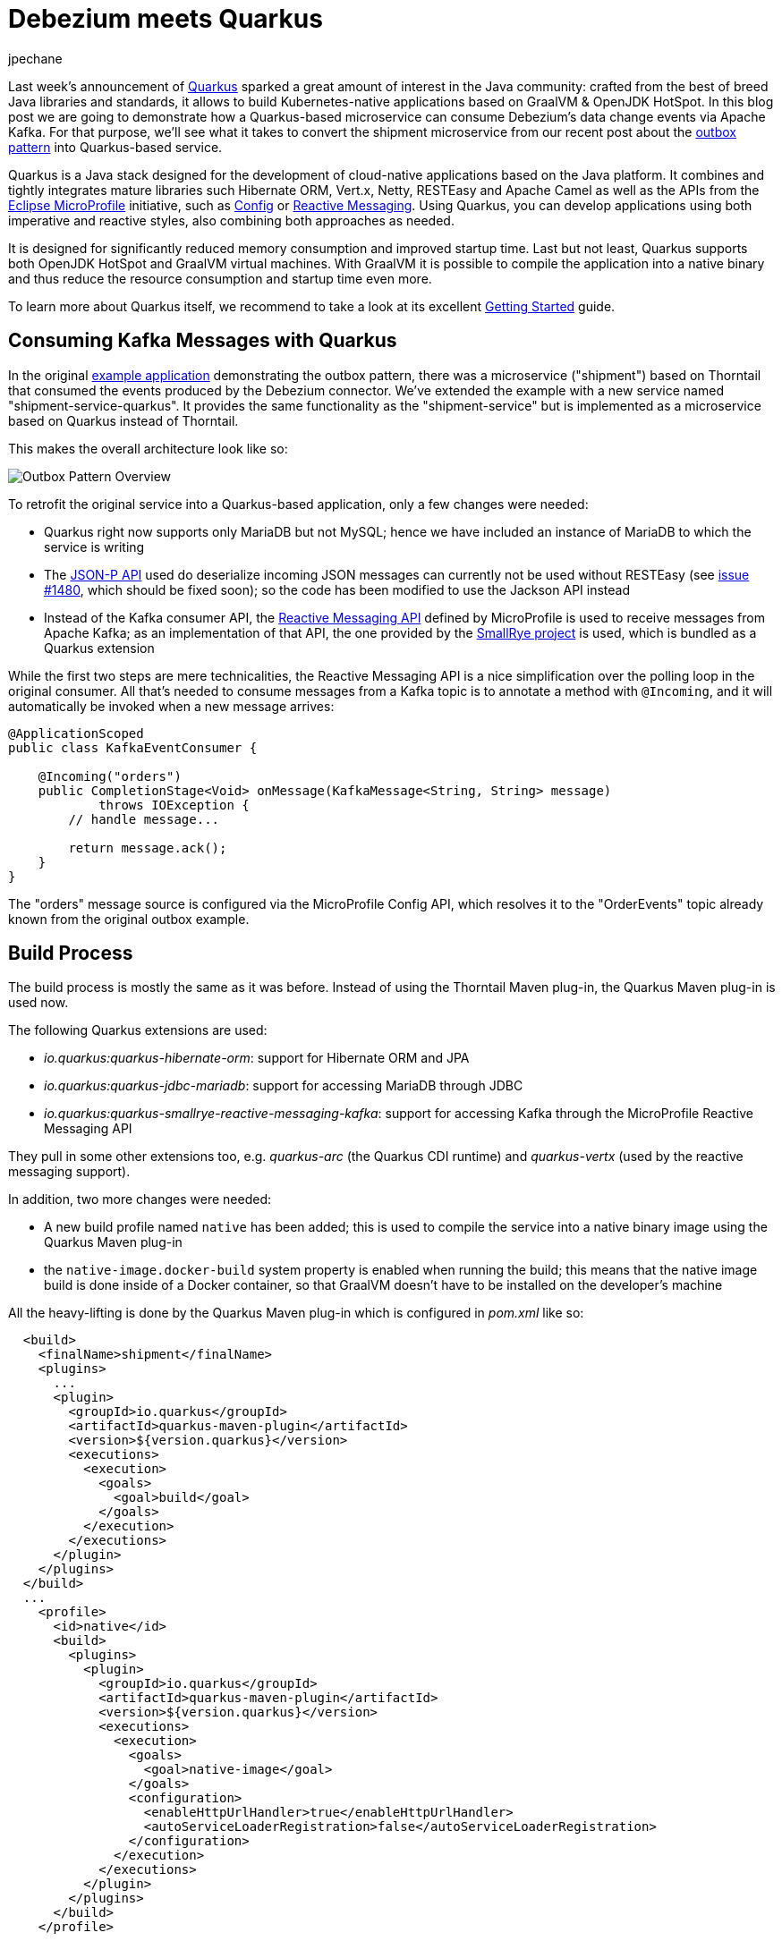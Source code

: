 = Debezium meets Quarkus
jpechane
:awestruct-tags: [ quarkus, examples, microservices, apache-kafka ]
:awestruct-layout: blog-post

[role="teaser"]
--
Last week's announcement of https://quarkus.io/[Quarkus] sparked a great amount of interest in the Java community:
crafted from the best of breed Java libraries and standards, it allows to build Kubernetes-native applications based on GraalVM & OpenJDK HotSpot.
In this blog post we are going to demonstrate how a Quarkus-based microservice can consume Debezium's data change events via Apache Kafka.
For that purpose, we'll see what it takes to convert the shipment microservice from our recent post about the link:2019/02/19/reliable-microservices-data-exchange-with-the-outbox-pattern[outbox pattern] into Quarkus-based service.
--

Quarkus is a Java stack designed for the development of cloud-native applications based on the Java platform.
It combines and tightly integrates mature libraries such Hibernate ORM, Vert.x, Netty, RESTEasy and Apache Camel as well as the APIs from the https://microprofile.io/[Eclipse MicroProfile] initiative,
such as https://github.com/eclipse/microprofile-config[Config] or https://github.com/eclipse/microprofile-reactive-messaging[Reactive Messaging].
Using Quarkus, you can develop applications using both imperative and reactive styles, also combining both approaches as needed.

It is designed for significantly reduced memory consumption and improved startup time.
Last but not least, Quarkus supports both OpenJDK HotSpot and GraalVM virtual machines.
With GraalVM it is possible to compile the application into a native binary and thus reduce the resource consumption and startup time even more.

To learn more about Quarkus itself, we recommend to take a look at its excellent https://quarkus.io/get-started/[Getting Started] guide.

== Consuming Kafka Messages with Quarkus

In the original https://github.com/debezium/debezium-examples/tree/master/outbox[example application] demonstrating the outbox pattern,
there was a microservice ("shipment") based on Thorntail that consumed the events produced by the Debezium connector.
We've extended the example with a new service named "shipment-service-quarkus".
It provides the same functionality as the "shipment-service" but is implemented as a microservice based on Quarkus instead of Thorntail.

This makes the overall architecture look like so:

++++
<div class="imageblock centered-image">
    <img src="/images/outbox_pattern_quarkus.png" class="responsive-image" alt="Outbox Pattern Overview">
</div>
++++

To retrofit the original service into a Quarkus-based application, only a few changes were needed:

 * Quarkus right now supports only MariaDB but not MySQL; hence we have included an instance of MariaDB to which the service is writing
 * The https://javaee.github.io/jsonp/[JSON-P API] used do deserialize incoming JSON messages can currently not be used without RESTEasy (see https://github.com/quarkusio/quarkus/issues/1480[issue #1480], which should be fixed soon); so the code has been modified to use the Jackson API instead
 * Instead of the Kafka consumer API, the https://github.com/eclipse/microprofile-reactive-messaging[Reactive Messaging API] defined by MicroProfile is used to receive messages from Apache Kafka; as an implementation of that API, the one provided by the https://github.com/smallrye/smallrye-reactive-messaging[SmallRye project] is used, which is bundled as a Quarkus extension

While the first two steps are mere technicalities,
the Reactive Messaging API is a nice simplification over the polling loop in the original consumer.
All that's needed to consume messages from a Kafka topic is to annotate a method with `@Incoming`,
and it will automatically be invoked when a new message arrives:

[source,java]
----
@ApplicationScoped
public class KafkaEventConsumer {

    @Incoming("orders")
    public CompletionStage<Void> onMessage(KafkaMessage<String, String> message)
            throws IOException {
        // handle message...

        return message.ack();
    }
}
----

The "orders" message source is configured via the MicroProfile Config API,
which resolves it to the "OrderEvents" topic already known from the original outbox example.

== Build Process

The build process is mostly the same as it was before.
Instead of using the Thorntail Maven plug-in, the Quarkus Maven plug-in is used now.

The following Quarkus extensions are used:

* _io.quarkus:quarkus-hibernate-orm_: support for Hibernate ORM and JPA
* _io.quarkus:quarkus-jdbc-mariadb_: support for accessing MariaDB through JDBC
* _io.quarkus:quarkus-smallrye-reactive-messaging-kafka_: support for accessing Kafka through the MicroProfile Reactive Messaging API

They pull in some other extensions too, e.g. _quarkus-arc_ (the Quarkus CDI runtime) and _quarkus-vertx_ (used by the reactive messaging support).

In addition, two more changes were needed:

 * A new build profile named `native` has been added; this is used to compile the service into a native binary image using the Quarkus Maven plug-in
 * the `native-image.docker-build` system property is enabled when running the build; this means that the native image build is done inside of a Docker container, so that GraalVM doesn't have to be installed on the developer's machine

All the heavy-lifting is done by the Quarkus Maven plug-in which is configured in _pom.xml_ like so:

[source,xml]
----
  <build>
    <finalName>shipment</finalName>
    <plugins>
      ...
      <plugin>
        <groupId>io.quarkus</groupId>
        <artifactId>quarkus-maven-plugin</artifactId>
        <version>${version.quarkus}</version>
        <executions>
          <execution>
            <goals>
              <goal>build</goal>
            </goals>
          </execution>
        </executions>
      </plugin>
    </plugins>
  </build>
  ...
    <profile>
      <id>native</id>
      <build>
        <plugins>
          <plugin>
            <groupId>io.quarkus</groupId>
            <artifactId>quarkus-maven-plugin</artifactId>
            <version>${version.quarkus}</version>
            <executions>
              <execution>
                <goals>
                  <goal>native-image</goal>
                </goals>
                <configuration>
                  <enableHttpUrlHandler>true</enableHttpUrlHandler>
                  <autoServiceLoaderRegistration>false</autoServiceLoaderRegistration>
                </configuration>
              </execution>
            </executions>
          </plugin>
        </plugins>
      </build>
    </profile>
----

== Configuration

As any Quarkus application, the shipment service is configured via the _application.properties_ file:

[source,xml]
----
quarkus.datasource.url: jdbc:mariadb://shipment-db-quarkus:3306/shipmentdb
quarkus.datasource.driver: org.mariadb.jdbc.Driver
quarkus.datasource.username: mariadbuser
quarkus.datasource.password: mariadbpw
quarkus.hibernate-orm.database.generation=drop-and-create
quarkus.hibernate-orm.log.sql=true

smallrye.messaging.source.orders.type=io.smallrye.reactive.messaging.kafka.Kafka
smallrye.messaging.source.orders.topic=OrderEvents
smallrye.messaging.source.orders.bootstrap.servers=kafka:9092
smallrye.messaging.source.orders.key.deserializer=org.apache.kafka.common.serialization.StringDeserializer
smallrye.messaging.source.orders.value.deserializer=org.apache.kafka.common.serialization.StringDeserializer
smallrye.messaging.source.orders.group.id=shipment-service-quarkus
----

In our case it contains

*  the definition of a datasource (based on MariaDB) to which the shipment service writes its data,
*  the definition of a messaging source, which is backed by the "OrderEvents" Kafka topic, using the given bootstrap server, deserializers and Kafka consumer group id.

== Execution

The Docker Compose config file has been enriched with two services, MariaDB and the new Quarkus-based shipment service.
So when `docker-compose up` is executed, two shipment services are started side-by-side: the original Thorntail-based one and the new one using Quarkus.
When the order services receives a new purchase order and exports a corresponding event to Apache Kafka via the outbox table,
that message is processed by both shipment services, as they are using distinct consumer group ids.

== Performance Numbers

The numbers are definitely not scientific, but provide a good indication of the order-of-magnitude difference between the native Quarkus-based application and the Thorntail service running on the JVM:

[cols="30%a,35%a,35%a",options="header,footer",role="table table-bordered table-striped"]
|=======================
|
|Quarkus service
|Thorntail service

|memory [MB]
|33.8
|1257

|start time [ms]
|260
|5746

|application package size [MB]
|54
|131

|=======================

The memory data were obtained via `htop` utility.
The startup time was measured till the message about application readiness was printed.
As with all performance measurements, you should run your own comparisons based on your set-up and workload to gain insight into the actual differences for your specific use cases.

== Summary

In this post we have successfully demonstrated that it is possible to consume Debezium-generated events in a Java application written with the Quarkus Java stack.
We have also shown that it is possible to provide such application as a binary image and provided back-of-the-envelope performance numbers demonstrating significant savings in resources.

If you'd like to see the awesomeness of deploying Java microservices as native images by yourself,
you can find the complete https://github.com/debezium/debezium-examples/tree/master/outbox/shipment-service-quarkus[source code] of the implementation in the Debezium examples repo.
If you got any questions or feedback, please let us know in the comments below;
looking forward to hearing from you!

_Many thanks to Guillaume Smet for reviewing an earlier version of this post!_

== About Debezium

Debezium is an open source distributed platform that turns your existing databases into event streams,
so applications can see and respond almost instantly to each committed row-level change in the databases.
Debezium is built on top of http://kafka.apache.org/[Kafka] and provides http://kafka.apache.org/documentation.html#connect[Kafka Connect] compatible connectors that monitor specific database management systems.
Debezium records the history of data changes in Kafka logs, so your application can be stopped and restarted at any time and can easily consume all of the events it missed while it was not running,
ensuring that all events are processed correctly and completely.
Debezium is link:/license/[open source] under the http://www.apache.org/licenses/LICENSE-2.0.html[Apache License, Version 2.0].

== Get involved

We hope you find Debezium interesting and useful, and want to give it a try.
Follow us on Twitter https://twitter.com/debezium[@debezium], https://gitter.im/debezium/user[chat with us on Gitter],
or join our https://groups.google.com/forum/#!forum/debezium[mailing list] to talk with the community.
All of the code is open source https://github.com/debezium/[on GitHub],
so build the code locally and help us improve ours existing connectors and add even more connectors.
If you find problems or have ideas how we can improve Debezium, please let us know or https://issues.redhat.com/projects/DBZ/issues/[log an issue].
